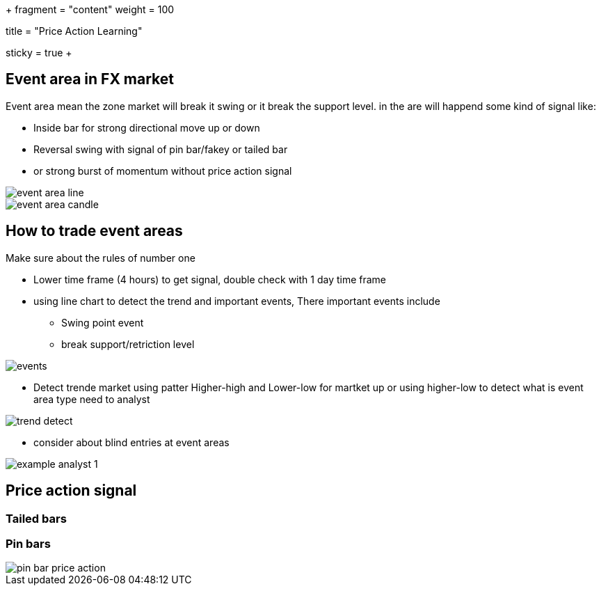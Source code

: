 +++
fragment = "content"
weight = 100

title = "Price Action Learning"

[sidebar]
sticky = true
+++

:imagesdir: ./../../



== Event area in FX market
Event area mean the zone market will break it swing or it break the
support level. in the are will happend some kind of signal like:

- Inside bar for strong directional move up or down
- Reversal swing with signal of pin bar/fakey or tailed bar
- or strong burst of momentum without price action signal

image::forex/event_area_line.png[]

image::forex/event-area-candle.png[]

== How to trade event areas
Make sure about the rules of number one

* Lower time frame (4 hours) to get signal, double check with 1 day time frame
* using line chart to detect the trend and important events, There important events include
** Swing point event
** break support/retriction level

image::forex/events.png[]

* Detect trende market using patter Higher-high and Lower-low for martket up
or using higher-low to detect what is event area type need to analyst

image::forex/trend-detect.png[]

* consider about blind entries at event areas

image::forex/example_analyst_1.png[]


== Price action signal
=== Tailed bars
=== Pin bars

image::forex/pin-bar-price-action.png[]